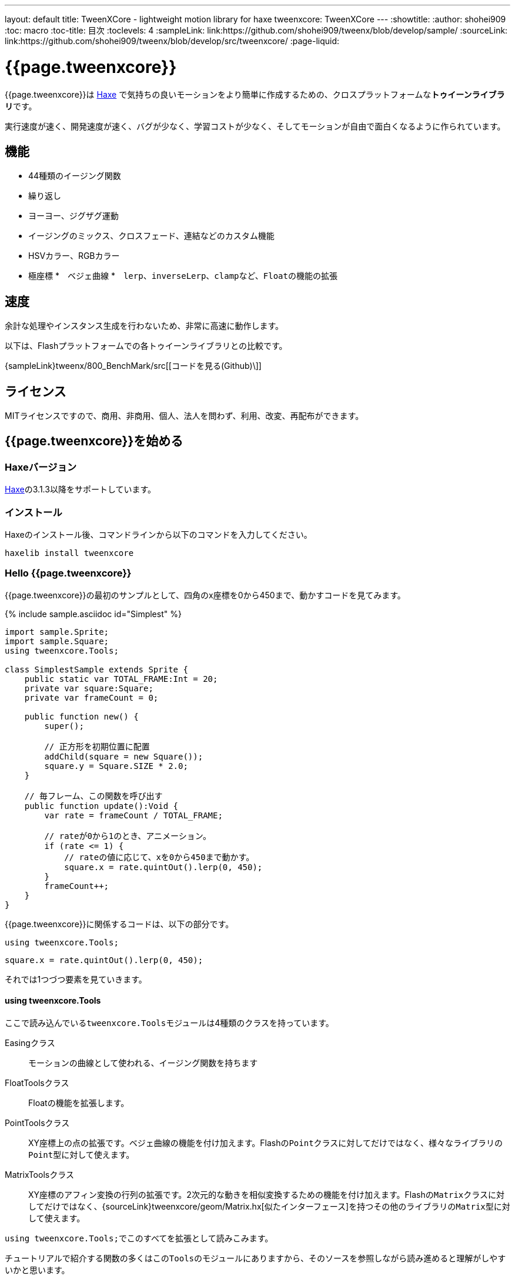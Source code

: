 ---
layout: default
title: TweenXCore - lightweight motion library for haxe
tweenxcore: +++<span class="tweenxcore">TweenX<span class="core">Core</span></span>+++
---
:showtitle:
:author: shohei909
:toc: macro
:toc-title: 目次
:toclevels: 4
:sampleLink: link:https://github.com/shohei909/tweenx/blob/develop/sample/
:sourceLink: link:https://github.com/shohei909/tweenx/blob/develop/src/tweenxcore/
:page-liquid:

= {{page.tweenxcore}}

{{page.tweenxcore}}は https://haxe.org/[Haxe] で気持ちの良いモーションをより簡単に作成するための、クロスプラットフォームな**トゥイーンライブラリ**です。

実行速度が速く、開発速度が速く、バグが少なく、学習コストが少なく、そしてモーションが自由で面白くなるように作られています。

++++
<div><canvas class="movie" id="CustomEasingSample" /></canvas></div>
++++

toc::[]

== 機能

* 44種類のイージング関数
* 繰り返し
* ヨーヨー、ジグザグ運動
* イージングのミックス、クロスフェード、連結などのカスタム機能
* HSVカラー、RGBカラー
* 極座標
*　ベジェ曲線
*　``lerp``、``inverseLerp``、``clamp``など、``Float``の機能の拡張


== 速度

余計な処理やインスタンス生成を行わないため、非常に高速に動作します。

以下は、Flashプラットフォームでの各トゥイーンライブラリとの比較です。



{sampleLink}tweenx/800_BenchMark/src[[コードを見る(Github)\]]


== ライセンス

MITライセンスですので、商用、非商用、個人、法人を問わず、利用、改変、再配布ができます。


== {{page.tweenxcore}}を始める

=== Haxeバージョン

http://haxe.org/[Haxe]の3.1.3以降をサポートしています。


=== インストール

Haxeのインストール後、コマンドラインから以下のコマンドを入力してください。

[source, shell]
---------
haxelib install tweenxcore
---------

=== Hello {{page.tweenxcore}}

{{page.tweenxcore}}の最初のサンプルとして、四角のx座標を0から450まで、動かすコードを見てみます。

{% include sample.asciidoc id="Simplest" %}

[source,haxe,linenums]
---------
import sample.Sprite;
import sample.Square;
using tweenxcore.Tools;

class SimplestSample extends Sprite {
    public static var TOTAL_FRAME:Int = 20;
    private var square:Square;
    private var frameCount = 0;

    public function new() {
        super();
        
        // 正方形を初期位置に配置
        addChild(square = new Square());
        square.y = Square.SIZE * 2.0;
    }

    // 毎フレーム、この関数を呼び出す
    public function update():Void {
        var rate = frameCount / TOTAL_FRAME;
        
        // rateが0から1のとき、アニメーション。
        if (rate <= 1) {
            // rateの値に応じて、xを0から450まで動かす。
            square.x = rate.quintOut().lerp(0, 450);
        }
        frameCount++;
    }
}
---------

{{page.tweenxcore}}に関係するコードは、以下の部分です。

[source,haxe]
---------
using tweenxcore.Tools;
---------

[source,haxe]
---------
square.x = rate.quintOut().lerp(0, 450);
---------



それでは1つづつ要素を見ていきます。


==== using tweenxcore.Tools

ここで読み込んでいる``tweenxcore.Tools``モジュールは4種類のクラスを持っています。

Easingクラス::
  モーションの曲線として使われる、イージング関数を持ちます

FloatToolsクラス::
  Floatの機能を拡張します。

PointToolsクラス::
  XY座標上の点の拡張です。ベジェ曲線の機能を付け加えます。Flashの``Point``クラスに対してだけではなく、様々なライブラリの``Point``型に対して使えます。

MatrixToolsクラス::
  XY座標のアフィン変換の行列の拡張です。2次元的な動きを相似変換するための機能を付け加えます。Flashの``Matrix``クラスに対してだけではなく、{sourceLink}tweenxcore/geom/Matrix.hx[似たインターフェース]を持つその他のライブラリの``Matrix``型に対して使えます。

``using tweenxcore.Tools;``でこのすべてを拡張として読みこみます。

チュートリアルで紹介する関数の多くはこの``Tools``のモジュールにありますから、そのソースを参照しながら読み進めると理解がしやすいかと思います。

{sourceLink}tweenxcore/Tools.hx[[ソースを見る(tweenxcore.Tools)\]]


==== イージング関数

``quintOut``はイージング関数です。0から1へと変化する``rate``の値を、5次関数をつかって後詰めの値へと変えています

{{page.tweenxcore}}が提供するイージング関数はもちろん``quintOut``のみではありません。

link:http://easings.net/[Robert Pennerのイージング関数]を基本とし、中央で減速して再度加速する``OutIn``のモードと、瞬間的に移動を行うwarpが追加された計44個の関数を提供しています。
   
{% include sample.asciidoc id="EasingVisualize" %}


これらの関数の中身が具体的にどうなっているのか少し見てみます。

{{page.tweenxcore}}での、``cubicIn``関数は以下の通りです。

[source,haxe]
---------
function cubicIn(t:Float):Float {
    return t * t * t;
}
---------

ただ単にFloatを受け取ってFloatを返す、シンプルな関数です。


この関数に先ほどのサンプルコードのイージングを差し替えてみます。たった1行、以下のように変更を加えます。

[source,haxe]
---------
square.x = rate.cubicIn().lerp(0, 450);
---------

{% include sample.asciidoc id="Easing" %}

動きが、もとの``quintOut``から変わっているのがわかると思います。


==== lerp

``lerp`` は線形補間の関数で、``tweenxcore.Tools.FloatTools``が持つ関数です。

さきほどのサンプルでは、0.0から1.0の値を指定した範囲の値を、0から450までの値に変換しています。これにより``rate``が0.0から1.0まで変化する間に、``square.x``は0から450へと移動します。



== {{page.tweenxcore}}の思想



=== 0.0から始まり、1.0で終わる

{{page.tweenxcore}}の世界では、始まりの値は0.0であり、終わりの値は1.0です。

つまり、

* モーションの時刻の場合、開始時刻は0.0で表し終了時刻は1.0を使います。
* アルファ値の場合、完全な透明は0.0で完全な不透明は1.0です。
* 円の1周の場合、0度は0.0であり360度は1.0です。
* RGBカラーのRed値の場合、0.0が赤みが全くなく1.0が完全な赤です。

{{page.tweenxcore}}では、このような0.0から1.0を基準とする値について``rate``という変数名をよく使います。



=== 脱ブラックボックス

{{page.tweenxcore}}は、出発地点や到達地点を指定して自動でオブジェクトを動かすような機能は持ちません。

トゥイーンライブラリが自動的にオブジェクトを動かしてくれる機能はただモーションを再生するだけなら簡単ですが、少し凝ったことをしようとすると途端に難しくなります。

例えば、以下のようなことです

* 一時停止ボタンが押されたときにゲーム内の**アニメーションを一時停止した上で、さらにアニメーション付きでポップアップを表示させたい**
* インジケータが**フェードインしている途中に**通信が終わったら、**すぐにフェードアウトに切り替えをしたい**
* あるモーションについて、マウスダウン中だけ**スロー再生にしたい**

多くのトゥイーンライブラリでは、こういった内容の実現はできなかったり、複雑な仕様をおぼえなきゃいけなかったりします。

それに対して、{{page.tweenxcore}}の解決策は簡単です。

* モーションを止めたければ、止めたい場所の**更新をやめれば止まります**
* フェードインとフェードアウトは、単純な**``if``文で切り替えることができます**
* フレームカウント(``frameCount``)の上昇を1づつから、**0.5づつにすれば、モーションは0.5倍速再生になります**

何も難しいことがありません。

{{page.tweenxcore}}が提供するのは、以下の3つです。

* 0.0から1.0の範囲ではない値を、0.0から1.0の数値に変換する機能。　（``FloatTools.inverseLerp``関数や、``FloatChange``クラス）
* 0.0から1.0の数値を、別の曲線を描く0.0から1.0の数値に変換する機能。（``Easing``やカスタムイージングの機能）
* 0.0から1.0の数値を、様々な値へと変換する機能。（``FloatTools.lerp``や、``Timeline``クラス）

たったこれだけの機能があれば、自由に思いのままのモーションを作ることができます。その方法については、チュートリアルで解説していきます。



=== どこでも使える

{{page.tweenxcore}}は、プラットフォームや、あわせて使うフレームワーク、プログラミングのパラダイムに左右されることなく利用可能です。

* 目指しているスタイルが、オブジェクト指向でも、手続き型プログラミングでも、関数型プログラミングでもよくマッチします。
* 使用するフレームワークが、OpenFLであっても、Reactであっても、Unityであっても同じように動作します。
* クライアントサイドでも、サーバーサイドでも、コンパイル時でも動作します。



== {{page.tweenxcore}}チュートリアル

=== イージングを自作する

{{page.tweenxcore}}には44種類のイージングありますがこれらを単に使うだけでは、ありふれたモーションになりがちです。{{page.tweenxcore}}ではイージングを組み合わせたり混ぜ合わせたりして自分だけのイージングを作り出すことができます。


==== 多重のイージング（関数合成）

イージングを2重、3重に使うと、新しい動きを作ることができます。

{% include sample.asciidoc id="Composite" %}

```haxe
square.x = rate.cubicIn().bounceOut().lerp(0, 450);
```

``cubicIn``を使ってから``bounceOut``を使ってことで、加速していくバウンドのイージングを作っています。


==== ミックス

``mixEasing``は2つのイージングの中間的なイージングです。

{% include sample.asciidoc id="Mix" %}

```haxe
square.x = rate.mixEasing(Easing.expoOutIn, Easing.linear, 0.18).lerp(0, 450);
```

サンプルはゲームのカットイン演出にありそうな動きです。``expoOutIn``に``linear``関数を``0.18``ミックスすることで、``OutIn``のイージングの真ん中での静止を無くしています。


==== クロスフェード

``crossfadeEasing``は、始まりと終わりで別のイージングに徐々に変わっていくようなイージングです。

{% include sample.asciidoc id="Crossfade" %}

```haxe
square.x = rate.crossfadeEasing(
    Easing.quintOut,
    Easing.bounceOut,
    Easing.sineInOut
).lerp(0, 450);
```

サンプルは``quintOut``として始まって、徐々に``Easing.bounceOut``に変わっていくイージングです。変化の仕方の曲線として``Easing.sineInOut``を使っています。


==== ヨーヨー

ヨーヨーは0.0から1.0に行って、逆再生の動きで0.0に帰ってくるようなモーションです。

{% include sample.asciidoc id="Yoyo" %}

```haxe
// ヨーヨー
square.x = rate.yoyo(Easing.quintOut).lerp(0, 450);
```

==== ジグザグ

ジグザグは0.0から1.0に行って、移動方向を反転させた動きで0.0に帰ってくるようなモーションです。

{% include sample.asciidoc id="Zigzag" %}

```
// ジグザグ
square.x = rate.zigzag(Easing.quintOut).lerp(0, 450);
```


==== コネクト

``connectEasing``は、2つのイージングをつなげて再生する機能です。

{% include sample.asciidoc id="Connect" %}

```haxe
square.x = rate.connectEasing(Easing.backOut, Easing.linear, 0.9, 0.4).lerp(0, 450);
```

サンプルでは、最初の``0.9``の時間で``0.4``の位置まで``backOut``で移動した後、残りを``linear``で移動しています。


==== ワンツー

``oneTwoEasing``は、別々のイージングで2回移動を行うイージングです。

{% include sample.asciidoc id="OneTwo" %}

```haxe
square1.x = rate.oneTwoEasing(Easing.backIn, Easing.linear, 0.7).lerp(30, 420);
```

``backIn``で1回目の移動を、``linear``で2回目の移動を行っています。


==== CustomEasingクラス

このようなイージングのカスタム機能を何度も使う場合、自作のイージングをまとめたCustomEasingクラスを作っておくと便利です。

```haxe
using tweenxcore.Tools;

class CustomEasing {
    public static inline function quintQuintInOut(rate:Float) {
       return rate.quintInOut().quintInOut();
    }
}
```

このように``CustomEasing``クラスを定義しておけば、自分の作ったイージングを``using packageName.CustomEasing;``して簡単に利用できるようになります。


==== イージングエディタ

イージングエディタは、イージングを自作するためのツールです。イージングを組み合わせをブラウザ上で実際に試しながら作ることができます。

image::/images/easing_editor_ja.png[alt="イージングエディタ" class="large" link="./custom/"]
link:./custom/[イージングエディタ | TweenXCore]


=== 値の変化をあつかう（FloatChange）

これまでのサンプルは現在の値のみを使うものでしたが、直前の値と現在の値の両方を使うことで、さまざまな動作を作ることができます。

{{page.tweenxcore}}では、直前の値と現在の値をあつかう``FloatChange``というクラスを提供しています。

==== 値を横切った瞬間を取得

``FloatChange``を使用する例として、フレームカウントが特定の値を横切った瞬間の判定があります。

{% include sample.asciidoc id="CrossOver" %}

```haxe
public function update():Void {
    var floatChange = new FloatChange(frameCount, frameCount += 1);
    
    // フレームカウントが30.0を横切った瞬間に、画面全体に四角を表示
    if (floatChange.isCrossOver(30.0)) {
        addChild(square = new Square());
        square.width = 481;
        square.height = 151;
    }
}
```

``new FloatChange``の第1引数は直前の値``previous``、第2引数は現在の値``current``で、``FloatChange``はこの2つの値をあつかうための便利関数を提供します。

``isCrossOver``関数は、この``previous``と``current``が指定した値を横切った瞬間のみ``true``になります。

この例の場合は``previous \<= 30.0 && 30.0 < current``または``current \<= 30.0 && 30.0 < previous``の条件で判定されます。

``FloatChange``は時間ベースでモーションをさせる場合に特に役に立ちます。例えば、``new FloatChange(previousTime, currentTime)``としたときに、**``previousTime``と``currentTime``がたまたま同一の値になったとしても、``isCrossOver``で判定した処理が2重に呼び出されることはありません。**

{sourceLink}tweenxcore/structure/FloatChange.hx[[ソースを見る(tweenxcore.structure.FloatChange)\]]


==== 値がある区間にいる間を取得

フレームが特定の区間にある時のモーションです。

{% include sample.asciidoc id="FloatChangePart" %}

```haxe
public function update():Void {
    var floatChange = new FloatChange(frameCount, frameCount += 1);
    floatChange.handlePart(20.0, 50.5, updatePart);
}

private function updatePart(part:FloatChangePart):Void {
    var left  = part.previous.expoOutIn().lerp(0, 480);
    var right = part.current.expoOutIn().lerp(0, 480);
    
    square.x = left;
    square.width = right - left; 
}
```

``handlePart``関数は、``FloatChange``が指定した区間を移動しているときに、すぐに（同期処理で）第3引数であたえた関数を呼び出します。

この例では``20.0``から``50.5``の区間を通過しているときに、``updatePart``関数を呼び出します。

``updatePart``の第1引数の``FloatChangePart``は、開始値が``0.0``、終了値が``1.0``であるような``FloatChange``です。この場合、元の``FloatChange``値が``20.0``のとき``0.0``、``50.5``のとき``1.0``になるように対応させて渡されます。

この時、``FloatChangePart``の``current``と``previous``の値が``0.0``より低い値や、``1.0``より高い値で、``updatePart``が呼び出されることはありません。

{sourceLink}tweenxcore/structure/FloatChangePart.hx[[ソースを見る(tweenxcore.structure.FloatChangePart)\]]


==== 区間の開始と、終了を取得する

``FloatChangePart``には、モーションの開始タイミングや、終了タイミングを取得するための関数が用意されています。

{% include sample.asciidoc id="EntranceExit" %}

```haxe
private function updatePart(part:FloatChangePart) {
    if (part.isEntrance()) {
        var topBar = new Square();
        addChild(topBar);
        topBar.width = 481;
    }

    square.x = part.current.expoIn().lerp(0, 450);

    if (part.isExit()) {
        var bottomBar = new Square();
        addChild(bottomBar);
        bottomBar.y = 120;
        bottomBar.width = 481;
    }
}
```

==== 繰り返し

1つのパートを、複数回繰り返したい場合、``handlePart``の代わりに``handleRepeatPart``を使います。

{% include sample.asciidoc id="Repeat" %}

[source,haxe]
---------
change.handleRepeatPart(20, 40, 3, updatePart);
---------

このサンプルでは、20フレーム目から80フレーム目までの60フレームの間に``FloatChangePart``の0.0から1.0の移動が3回繰り返されています。

``handleRepeatPart``が``updateSquare``に引数として渡す``FloatChangePart``は``FloatChangeRepeatPart``として拡張したもので、現在が何回目の繰り返しかなどの追加の情報にアクセスができます。

{sourceLink}tweenxcore/structure/FloatChangeRepeatPart.hx[[ソースを見る(tweenxcore.structure.FloatChangeRepeatPart)\]]


====　連続したモーションをあつかう

連続したモーションをあつかうには、``FloatChange``の``handleTimelinePart``が使えます。

{% include sample.asciidoc id="TimelinePart" %}

右、下、左の三つの移動を行いました。

```haxe
var timeline:Timeline<FloatChangeTimelinePart->Void>;

public function new() {
    // (中略)

    // 重み付きのupdate関数の配列を作成。
    timeline = new Timeline().add(update1, 1).add(update2, 2).add(update3, 5);
}

public function update():Void {
    var floatChange = new FloatChange(frameCount, frameCount += 1);

    floatChange.handleTimelinePart(0, 80, timeline);
}

private function update1(part:FloatChangeTimelinePart):Void {
    // 右へ移動
    square.x = part.current.lerp(0, 450);
}

private function update2(part:FloatChangeTimelinePart):Void {
    // 下へ移動
    square.y = part.current.cubicInOut().lerp(0, 120);
}

private function update3(part:FloatChangeTimelinePart):Void {
    // 左へ移動
    square.x = part.current.quartIn().cubicIn().lerp(450, 0);
}
```

``Timeline``は重み付きの配列です。配列の各要素に``Float``で重みがつけられています。サンプルでは``update1, update2, update3``に``1:2:5``の重みを付けています。

``handleTimelinePart``は、この重みに従ってupdate関数を呼び出します。サンプルでは、10フレームかけて``update1``を、20フレームかけて``update2``を、50フレームかけて``update3``を呼び出しています。

``FloatChangeTimelinePart``は``FloatChangePart``を継承しており、現在タイムラインのどの位置にいるかなどの情報が追加で取得できます。

{sourceLink}tweenxcore/structure/Timeline.hx[[ソースを見る(tweenxcore.structure.Timeline)\]]
{sourceLink}tweenxcore/structure/FloatChangeTimelinePart.hx[[ソースを見る(tweenxcore.structure.FloatChangeTimelinePart)\]]


=== 2次元の動き

==== 単純な動き
いままでのモーションはすべてX方向の動きをあつかってきましたが、Y方向の動きも入れてみます。

{% include sample.asciidoc id="Xy" %}

```haxe
square.x = part.current.lerp(0, 450);
square.y = part.current.sinByRate().lerp(60, 105);
```

四角をY方向に揺らしてみました。ここで使っている``sinByRate``は円の一周を1.0としてあつかう``sin``関数です。

このサンプルはそれほど目新しくはありません。問題は同じようなモーションを斜め方向に行う場合です。

==== 相似変換
これまで0.0から1.0の値を実際の``x``座標に変換するのには``lerp``関数を使ってきましたが、回転が加わる場合``lerp``関数では表現できません。

そういった場合は、``MatrixTools.createSimilarityTransform``を使います。

{% include sample.asciidoc id="Matrix" %}

```haxe
private var matrix:MatrixImpl;

public function new() {
    // (中略)

    // Flashプラットフォームなら、flash.geom.Matrixを使える。
    // pixi.jsや、OpenFLのなど場合、それぞれのフレームワークで定義されているMatrixが使える。
    // 実際のサンプルコードでは、自前でサンプル用に定義したクラスを使っている。
    matrix = new MatrixImpl();
    
    // (0, 0)から(1, 0)への移動を、(100, 0)から(350, 120)への移動に相似変換する行列を作成。
    matrix.createSimilarityTransform(100, 0, 350, 120);
}

private function updatePart(part:FloatChangePart):Void {
    var x = part.current;
    var y = part.current.sinByRate().lerp(0, 0.1);

    square.x = matrix.a * x + matrix.c * y + matrix.tx;
    square.y = matrix.b * x + matrix.d * y + matrix.ty;
}
```

``createSimilarityTransform(fromX, fromY, toX, toY)``関数は、X方向の0.0から1.0までの移動を、X方向に``fromX``から``toX``Y方向に``fromY``から``toY``の移動に相似変換するような行列を作成します。

==== 極座標

{{page.tweenxcore}}は極座標をサポートしています。

{% include sample.asciidoc id="Polar" %}

```haxe
public function new() {
    // (中略)

    // 相似変換を作成
    matrix = new MatrixImpl();
    matrix.createSimilarityTransform(210, 60, 0, 0);
}

private function updatePart(part:FloatChangePart) {
    // 原点に近づいていく
    var distance = part.current.expoOut().lerp(1, 0);
    // 反時計回りに2周する。
    var angle = part.current.lerp(0, -2);
    
    // 極座標からXY座標へ変換
    var polarPoint = new PolarPoint(distance, angle);
    var x = polarPoint.x;
    var y = polarPoint.y;

    // 実際の座標へ変換
    square.x = matrix.a * x + matrix.c * y + matrix.tx;
    square.y = matrix.b * x + matrix.d * y + matrix.ty;
}
```

サンプルは、``(210, 60)``を極座標の中心として、そこに``(0, 0)``の位置から回転しながら近づいていくモーションです。

{sourceLink}tweenxcore/geom/PolarPoint.hx[[ソースを見る(tweenxcore.geom.PolarPoint)\]]


==== ベジェ曲線

{{page.tweenxcore}}はベジェ曲線もサポートしています。

{% include sample.asciidoc id="Bezier" %}

```haxe
square.x = rate.bezier3(0, 50, 400, 450);
square.y = rate.bezier3(0, 200, -50, 120);
```

サンプルは、始点が``(0, 0)``、制御点が``(50, 200)``と``(400, -50)``、終点が``(450, 120)``の3次ベジェ曲線です。

ベジェ曲線は3次だけでなく任意の次数ののベジェ曲線が使えます。詳しくは``tweenxcore.Tools``モジュールを確認してください。

{sourceLink}tweenxcore/Tools.hx[[ソースを見る(tweenxcore.Tools)\]]



=== いろんなものを動かす

==== RGBカラー、HSVカラー

{{page.tweenxcore}}では、RGBカラーとHSVカラーが使えます。

{% include sample.asciidoc id="Hsv" %}

```haxe
var curve = part.current.expoInOut();
var hue = hsvCurve.lerp(0.0, 1.0);        // 色相を1周させる
var saturation = hsvCurve.lerp(0.0, 0.8); // 彩度を上げていく
var value = 0.95;                         // 明度は固定 
var color = new HsvColor(hue, saturation, value);
```

サンプルはHSVのそれぞれの値を動かしながら帯を描いています。

{sourceLink}tweenxcore/color[[ソースを見る(tweenxcore.color)\]]



==== 画像

連続したモーションをあつかうのに重み付き配列の``Timeline``を紹介しましたが、この``Timeline``は連続でない値を動かすのにも使えます。

つまり、例えば画像のパラパラアニメーションを作るのにも使えます。

{% include sample.asciidoc id="Image"%}



=== 時間以外に基づくトゥイーン

==== マウス座標を元にトゥイーンさせる

0.0から1.0の値に変換可能であればトゥイーンのもとになる値は、時間でなくても構いません。以下のサンプルでは、マウス座標を元に四角の位置を動かしています。

{% include sample.asciidoc id="Mouse"%}

```haxe
var rateX = mouseX.inverseLerp(10, 800).clamp(0, 1);
var rateY = mouseY.repeat(0, 400);

square.x = rateX.expoInOut().lerp(0, 450);
square.y = rateY.yoyo(Easing.expoInOut).lerp(0, 120);
```

``inverseLerp``は、``lerp``とは逆向きの線形補間で、例では10から800までの値を0から1に変換しています。

``clamp``は下限と上限を設定する関数で、例では0より小さい値を0に、1より大きい値を1に変換しています。

``repeat``は繰り返しを行う関数で、まず0から400の値を0から1に変換するところまでは``inverseLerp``と同じですが、0より小さい値や400より大きい値など、指定した間隔の外側での挙動が違います。
つまり、``repeat``では-400から0、0から400、400から800、800から1200といった各値で0から1への変換がされます。



++++
<script src="/js/Sample.js"></script>
++++
